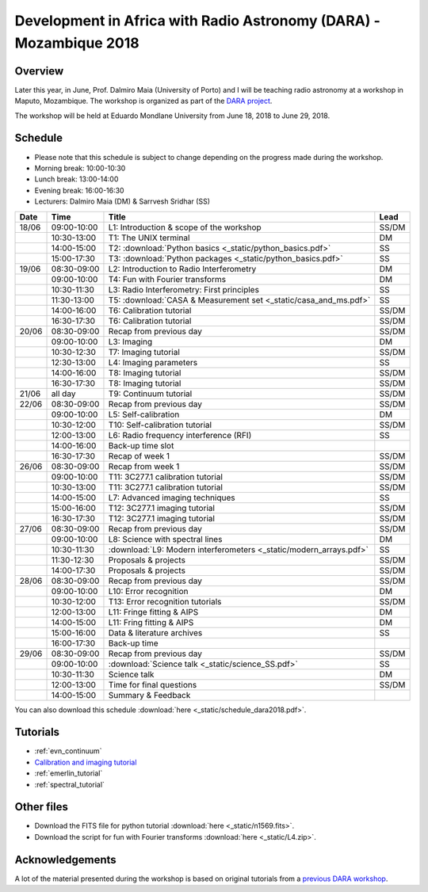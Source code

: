 Development in Africa with Radio Astronomy (DARA) - Mozambique 2018
===================================================================

--------
Overview
--------

Later this year, in June, Prof. Dalmiro Maia (University of Porto) and I will be teaching radio astronomy at a workshop in Maputo, Mozambique. The workshop is organized as part of the `DARA project <https://www.dara-project.org/>`_.

The workshop will be held at Eduardo Mondlane University from June 18, 2018 to June 29, 2018.

--------
Schedule
--------

+ Please note that this schedule is subject to change depending on the progress made during the workshop.
+ Morning break: 10:00-10:30
+ Lunch break: 13:00-14:00
+ Evening break: 16:00-16:30
+ Lecturers: Dalmiro Maia (DM) & Sarrvesh Sridhar (SS)

=====  ===========  ==================================================================  ========
Date   Time         Title                                                               Lead
=====  ===========  ==================================================================  ========
18/06  09:00-10:00  L1: Introduction & scope of the workshop                            SS/DM
..     10:30-13:00  T1: The UNIX terminal                                               DM
..     14:00-15:00  T2: :download:`Python basics <_static/python_basics.pdf>`           SS
..     15:00-17:30  T3: :download:`Python packages <_static/python_basics.pdf>`         SS
19/06  08:30-09:00  L2: Introduction to Radio Interferometry                            DM
..     09:00-10:00  T4: Fun with Fourier transforms                                     DM
..     10:30-11:30  L3: Radio Interferometry: First principles                          SS
..     11:30-13:00  T5: :download:`CASA & Measurement set <_static/casa_and_ms.pdf>`     SS
..     14:00-16:00  T6: Calibration tutorial                                            SS/DM
..     16:30-17:30  T6: Calibration tutorial                                            SS/DM
20/06  08:30-09:00  Recap from previous day                                             SS/DM
..     09:00-10:00  L3: Imaging                                                         DM
..     10:30-12:30  T7: Imaging tutorial                                                SS/DM
..     12:30-13:00  L4: Imaging parameters	                                            SS
..     14:00-16:00  T8: Imaging tutorial                                                SS/DM
..     16:30-17:30  T8: Imaging tutorial                                                SS/DM
21/06  all day      T9: Continuum tutorial                                              SS/DM
22/06  08:30-09:00  Recap from previous day                                             SS/DM
..     09:00-10:00  L5: Self-calibration                                                DM
..     10:30-12:00  T10: Self-calibration tutorial                                      SS/DM
..     12:00-13:00  L6: Radio frequency interference (RFI)                              SS
..     14:00-16:00  Back-up time slot                                                   ..
..     16:30-17:30  Recap of week 1                                                     SS/DM
26/06  08:30-09:00  Recap from week 1                                                   SS/DM
..     09:00-10:00  T11: 3C277.1 calibration tutorial                                   SS/DM
..     10:30-13:00  T11: 3C277.1 calibration tutorial                                   SS/DM
..     14:00-15:00  L7: Advanced imaging techniques                                     SS
..     15:00-16:00  T12: 3C277.1 imaging tutorial                                       SS/DM
..     16:30-17:30  T12: 3C277.1 imaging tutorial                                       SS/DM
27/06  08:30-09:00  Recap from previous day                                             SS/DM
..     09:00-10:00  L8: Science with spectral lines                                     DM
..     10:30-11:30  :download:`L9: Modern interferometers <_static/modern_arrays.pdf>`  SS
..     11:30-12:30  Proposals & projects                                                SS/DM
..     14:00-17:30  Proposals & projects                                                SS/DM
28/06  08:30-09:00  Recap from previous day                                             SS/DM
..     09:00-10:00  L10: Error recognition                                              DM
..     10:30-12:00  T13: Error recognition tutorials                                    SS/DM
..     12:00-13:00  L11: Fringe fitting & AIPS                                          DM
..     14:00-15:00  L11: Fring fitting & AIPS                                           DM
..     15:00-16:00  Data & literature archives                                          SS
..     16:00-17:30  Back-up time                                                        ..
29/06  08:30-09:00  Recap from previous day                                             SS/DM
..     09:00-10:00  :download:`Science talk <_static/science_SS.pdf>`                   SS
..     10:30-11:30  Science talk                                                        DM
..     12:00-13:00  Time for final questions                                            SS/DM
..     14:00-15:00  Summary & Feedback                                                  ..
=====  ===========  ==================================================================  ========

You can also download this schedule :download:`here <_static/schedule_dara2018.pdf>`.

---------
Tutorials
---------

+ :ref:`evn_continuum`
+ `Calibration and imaging tutorial <http://www.jb.man.ac.uk/~radcliff/DARA/Data_reduction_workshops/EVN_Continuum/CASA_1848+283_J1849+3024-ManOxWiki.html>`_
+ :ref:`emerlin_tutorial`
+ :ref:`spectral_tutorial`

-----------
Other files
-----------

+ Download the FITS file for python tutorial :download:`here <_static/n1569.fits>`.
+ Download the script for fun with Fourier transforms :download:`here <_static/L4.zip>`.

----------------
Acknowledgements
----------------

A lot of the material presented during the workshop is based on original tutorials from a `previous DARA workshop <http://www.jb.man.ac.uk/~radcliff/DARA/Data_reduction_workshops.html>`_. 
